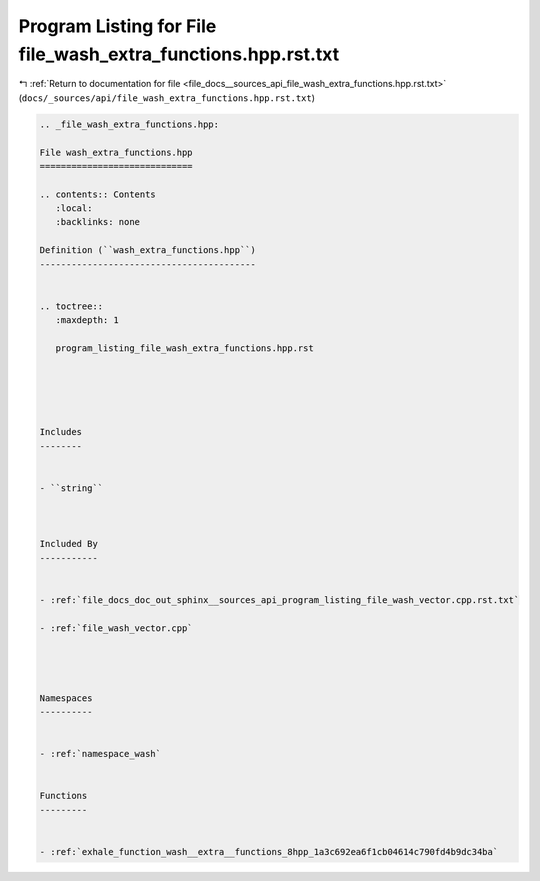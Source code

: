 
.. _program_listing_file_docs__sources_api_file_wash_extra_functions.hpp.rst.txt:

Program Listing for File file_wash_extra_functions.hpp.rst.txt
==============================================================

|exhale_lsh| :ref:`Return to documentation for file <file_docs__sources_api_file_wash_extra_functions.hpp.rst.txt>` (``docs/_sources/api/file_wash_extra_functions.hpp.rst.txt``)

.. |exhale_lsh| unicode:: U+021B0 .. UPWARDS ARROW WITH TIP LEFTWARDS

.. code-block:: cpp

   
   .. _file_wash_extra_functions.hpp:
   
   File wash_extra_functions.hpp
   =============================
   
   .. contents:: Contents
      :local:
      :backlinks: none
   
   Definition (``wash_extra_functions.hpp``)
   -----------------------------------------
   
   
   .. toctree::
      :maxdepth: 1
   
      program_listing_file_wash_extra_functions.hpp.rst
   
   
   
   
   
   Includes
   --------
   
   
   - ``string``
   
   
   
   Included By
   -----------
   
   
   - :ref:`file_docs_doc_out_sphinx__sources_api_program_listing_file_wash_vector.cpp.rst.txt`
   
   - :ref:`file_wash_vector.cpp`
   
   
   
   
   Namespaces
   ----------
   
   
   - :ref:`namespace_wash`
   
   
   Functions
   ---------
   
   
   - :ref:`exhale_function_wash__extra__functions_8hpp_1a3c692ea6f1cb04614c790fd4b9dc34ba`
   
